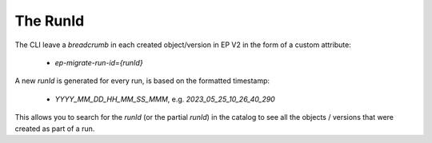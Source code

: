 .. _ep-migrate-overview-content-run-id:

The RunId
=========

The CLI leave a `breadcrumb` in each created object/version in EP V2 in the form of a custom attribute:

  - `ep-migrate-run-id={runId}`

A new `runId` is generated for every run, is based on the formatted timestamp:

  - `YYYY_MM_DD_HH_MM_SS_MMM`, e.g. `2023_05_25_10_26_40_290`

This allows you to search for the `runId` (or the partial `runId`) in the catalog to see all the objects / versions that were created as part of a run.

